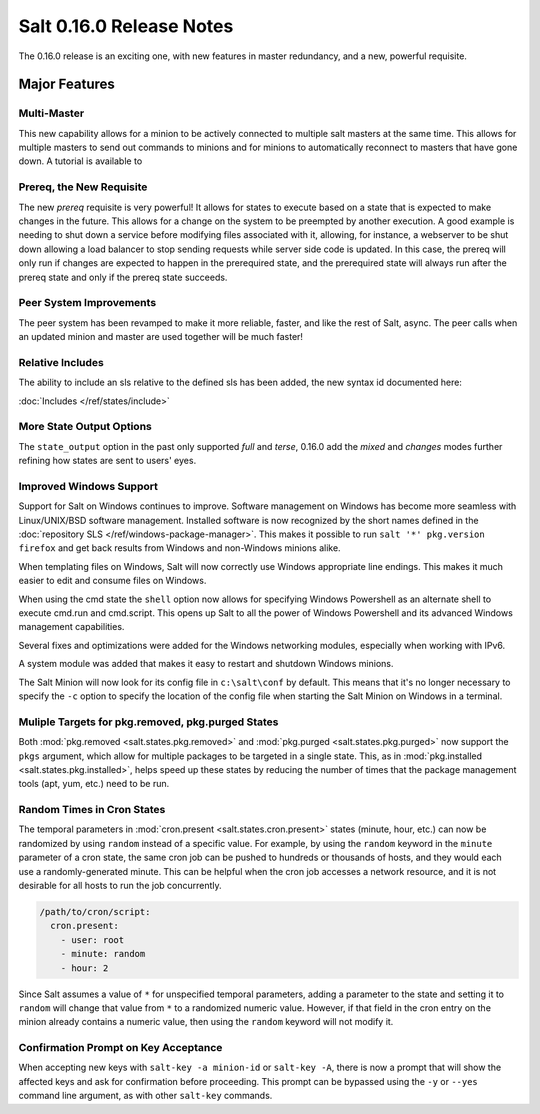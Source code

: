 =========================
Salt 0.16.0 Release Notes
=========================

The 0.16.0 release is an exciting one, with new features in master redundancy,
and a new, powerful requisite.

Major Features
==============

Multi-Master
------------

This new capability allows for a minion to be actively connected to multiple
salt masters at the same time. This allows for multiple masters to send out commands
to minions and for minions to automatically reconnect to masters that have gone
down. A tutorial is available to 

Prereq, the New Requisite
-------------------------

The new `prereq` requisite is very powerful! It allows for states to execute
based on a state that is expected to make changes in the future. This allows
for a change on the system to be preempted by another execution. A good example
is needing to shut down a service before modifying files associated with it,
allowing, for instance, a webserver to be shut down allowing a load balancer to
stop sending requests while server side code is updated. In this case, the
prereq will only run if changes are expected to happen in the prerequired
state, and the prerequired state will always run after the prereq state and
only if the prereq state succeeds.

Peer System Improvements
------------------------

The peer system has been revamped to make it more reliable, faster, and like
the rest of Salt, async. The peer calls when an updated minion and master are
used together will be much faster!

Relative Includes
-----------------

The ability to include an sls relative to the defined sls has been added, the
new syntax id documented here:

:doc:`Includes </ref/states/include>`

More State Output Options
-------------------------

The ``state_output`` option in the past only supported `full` and `terse`,
0.16.0 add the `mixed` and `changes` modes further refining how states are sent
to users' eyes.

Improved Windows Support
------------------------

Support for Salt on Windows continues to improve. Software management on
Windows has become more seamless with Linux/UNIX/BSD software management.
Installed software is now recognized by the short names defined in the
:doc:`repository SLS </ref/windows-package-manager>`. This makes it possible to
run ``salt '*' pkg.version firefox`` and get back results from Windows and
non-Windows minions alike.

When templating files on Windows, Salt will now correctly use Windows
appropriate line endings. This makes it much easier to edit and consume files
on Windows.

When using the cmd state the ``shell`` option now allows for specifying
Windows Powershell as an alternate shell to execute cmd.run and cmd.script.
This opens up Salt to all the power of Windows Powershell and its advanced
Windows management capabilities.

Several fixes and optimizations were added for the Windows networking modules,
especially when working with IPv6.

A system module was added that makes it easy to restart and shutdown Windows
minions.

The Salt Minion will now look for its config file in ``c:\salt\conf`` by
default. This means that it's no longer necessary to specify the ``-c`` option
to specify the location of the config file when starting the Salt Minion on
Windows in a terminal.

Muliple Targets for pkg.removed, pkg.purged States
--------------------------------------------------

Both :mod:`pkg.removed <salt.states.pkg.removed>` and :mod:`pkg.purged
<salt.states.pkg.purged>` now support the ``pkgs`` argument, which allow for
multiple packages to be targeted in a single state. This, as in
:mod:`pkg.installed <salt.states.pkg.installed>`, helps speed up these
states by reducing the number of times that the package management tools (apt,
yum, etc.) need to be run.

Random Times in Cron States
---------------------------

The temporal parameters in :mod:`cron.present <salt.states.cron.present>`
states (minute, hour, etc.) can now be randomized by using ``random`` instead
of a specific value. For example, by using the ``random`` keyword in the
``minute`` parameter of a cron state, the same cron job can be pushed to
hundreds or thousands of hosts, and they would each use a randomly-generated
minute. This can be helpful when the cron job accesses a network resource, and
it is not desirable for all hosts to run the job concurrently.

.. code-block:: yaml

    /path/to/cron/script:
      cron.present:
        - user: root
        - minute: random
        - hour: 2

Since Salt assumes a value of ``*`` for unspecified temporal parameters, adding
a parameter to the state and setting it to ``random`` will change that value
from ``*`` to a randomized numeric value. However, if that field in the cron
entry on the minion already contains a numeric value, then using the ``random``
keyword will not modify it.

Confirmation Prompt on Key Acceptance
-------------------------------------

When accepting new keys with ``salt-key -a minion-id`` or ``salt-key -A``,
there is now a prompt that will show the affected keys and ask for confirmation
before proceeding. This prompt can be bypassed using the ``-y`` or ``--yes``
command line argument, as with other ``salt-key`` commands.
